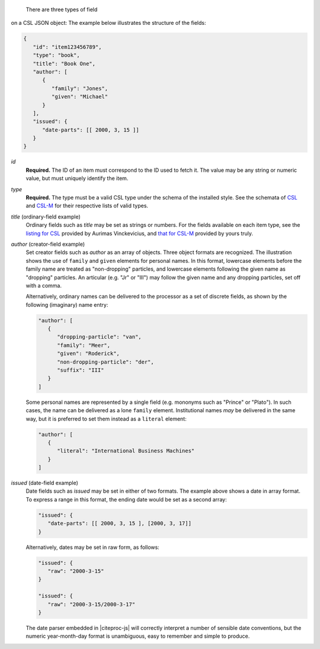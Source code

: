  There are three types of field
on a CSL JSON object: The example below illustrates the structure of
the fields:

.. code-block:: javascript

   {
      "id": "item123456789",
      "type": "book",
      "title": "Book One",
      "author": [
         {
            "family": "Jones",
            "given": "Michael"
         }
      ],
      "issued": {
         "date-parts": [[ 2000, 3, 15 ]]
      }
   }

*id*
    **Required.** The ID of an item must correspond to the ID used to
    fetch it. The value may be any string or numeric value, but must
    uniquely identify the item.

*type*
    **Required.** The type must be a valid CSL type under the schema
    of the installed style. See the schemata of `CSL <https://github.com/citation-style-language/schema/blob/master/csl-types.rnc>`_
    and `CSL-M <https://github.com/Juris-M/schema/blob/master/csl-mlz.rnc#L763>`_
    for their respective lists of valid types.

*title* (ordinary-field example)
    Ordinary fields such as *title* may be set as strings or numbers.
    For the fields available on each item type, see the `listing for
    CSL <http://aurimasv.github.io/z2csl/typeMap.xml>`_ provided by
    Aurimas Vinckevicius, and `that for CSL-M
    <http://fbennett.github.io/z2csl/>`_ provided by yours truly.

*author* (creator-field example)
    Set creator fields such as *author* as an array of objects.  Three
    object formats are recognized. The illustration shows the use of
    ``family`` and ``given`` elements for personal names. In this
    format, lowercase elements before the family name are treated as
    "non-dropping" particles, and lowercase elements following the
    given name as "dropping" particles.  An articular (e.g. "Jr" or
    "III") may follow the given name and any dropping particles, set
    off with a comma.

    Alternatively, ordinary names can be delivered to the processor
    as a set of discrete fields, as shown by the following (imaginary)
    name entry:

    .. code-block:: javascript

       "author": [
          {
             "dropping-particle": "van", 
             "family": "Meer", 
             "given": "Roderick", 
             "non-dropping-particle": "der",
             "suffix": "III"
          }
       ]

    Some personal names are represented by a single field
    (e.g. mononyms such as "Prince" or "Plato"). In such cases, the
    name can be delivered as a lone ``family`` element. Institutional
    names *may* be delivered in the same way, but it is preferred to
    set them instead as a ``literal`` element:

    .. code-block:: javascript

       "author": [
          {
             "literal": "International Business Machines"
          }
       ]

*issued* (date-field example)    
    Date fields such as *issued* may be set in either of two
    formats. The example above shows a date in array format.  To
    express a range in this format, the ending date would be set as a
    second array:

    .. code-block:: javascript

       "issued": {
          "date-parts": [[ 2000, 3, 15 ], [2000, 3, 17]]
       }

    Alternatively, dates may be set in raw form, as follows:

    .. code-block:: javascript

       "issued": {
          "raw": "2000-3-15"
       }

       "issued": {
          "raw": "2000-3-15/2000-3-17"
       }

    The date parser embedded in |citeproc-js| will correctly interpret
    a number of sensible date conventions, but the numeric
    year-month-day format is unambiguous, easy to remember and simple
    to produce.
